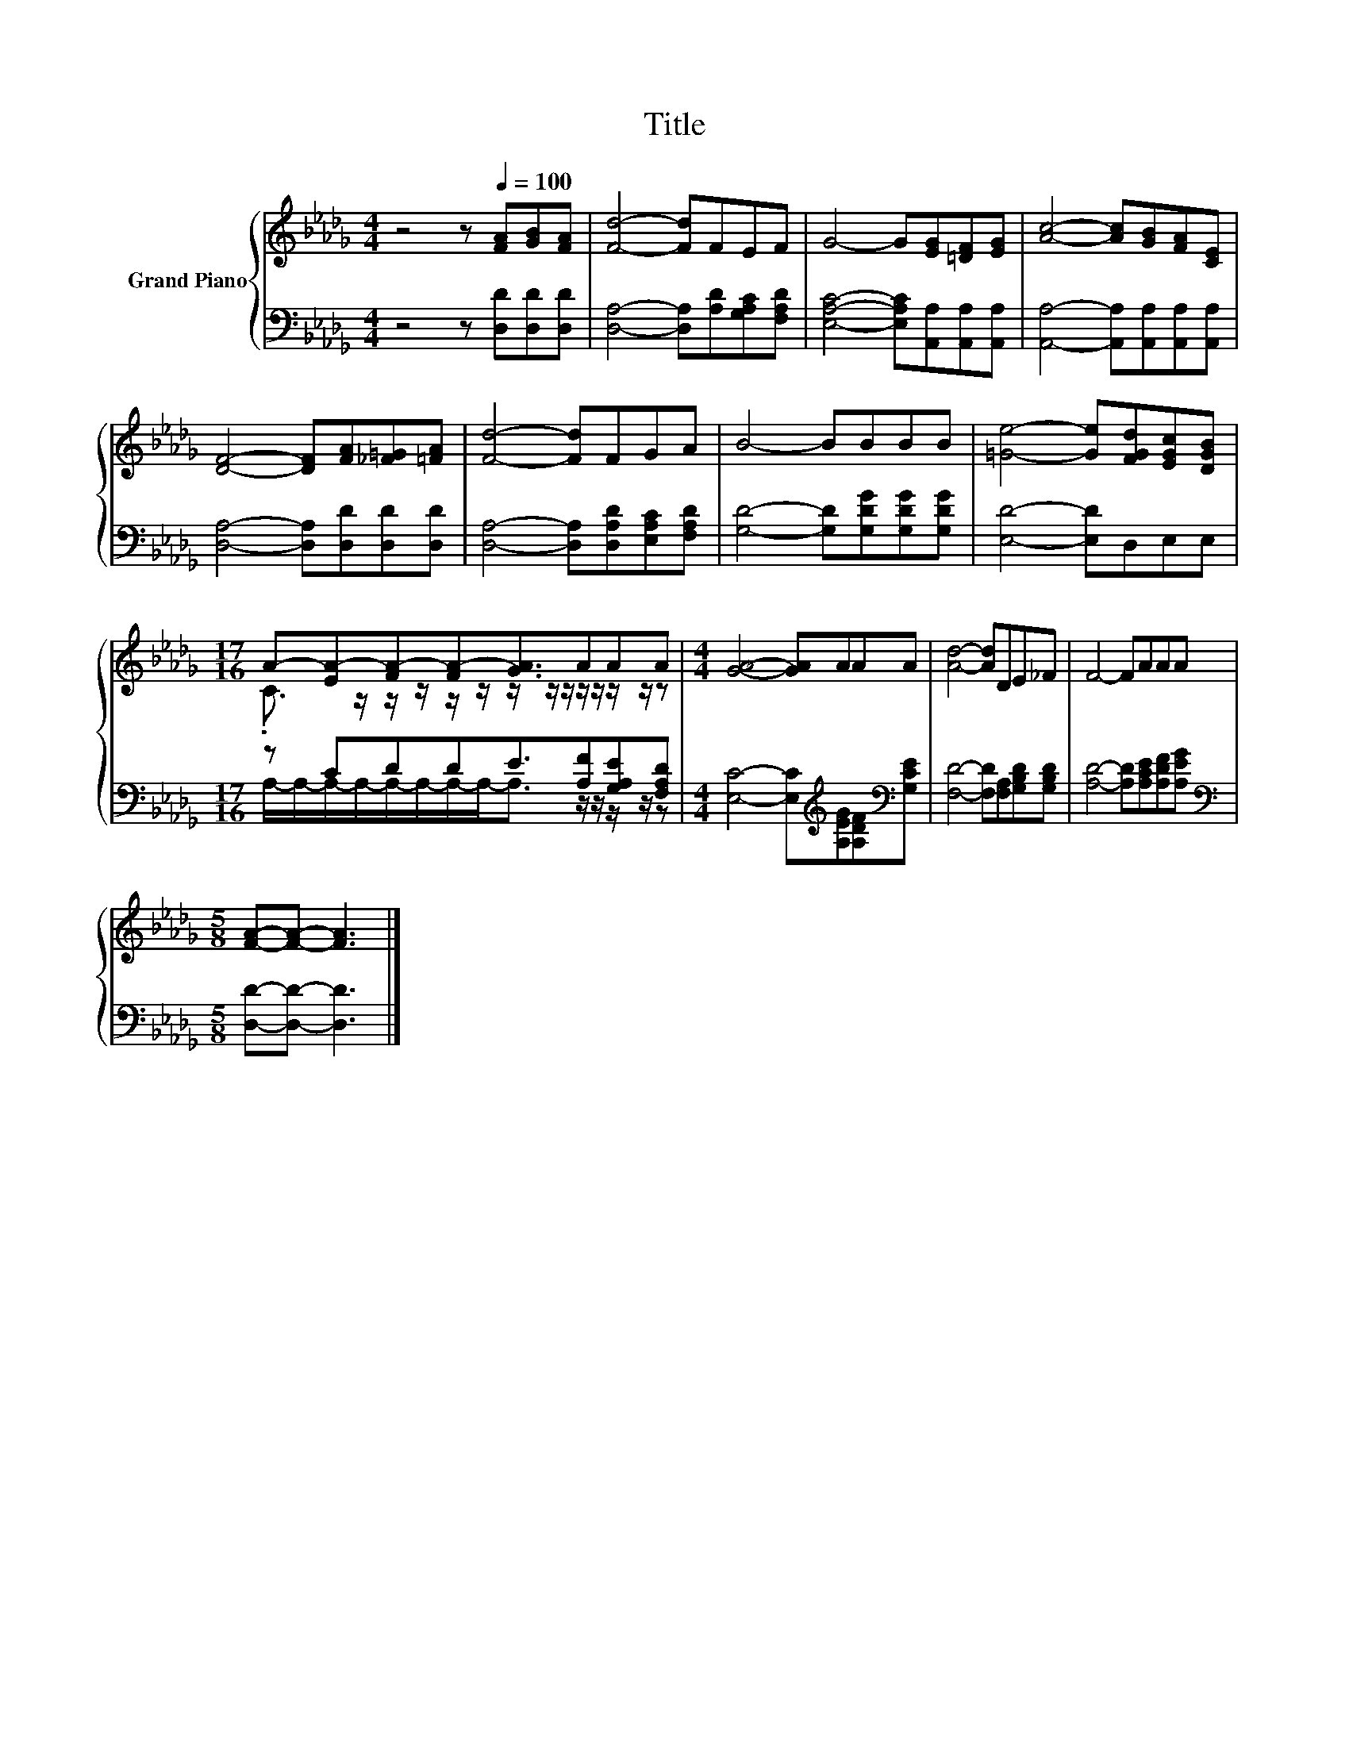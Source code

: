 X:1
T:Title
%%score { ( 1 3 ) | ( 2 4 ) }
L:1/8
M:4/4
K:Db
V:1 treble nm="Grand Piano"
V:3 treble 
V:2 bass 
V:4 bass 
V:1
 z4 z[Q:1/4=100] [FA][GB][FA] | [Fd]4- [Fd]FEF | G4- G[EG][=DF][EG] | [Ac]4- [Ac][GB][FA][CE] | %4
 [DF]4- [DF][FA][_F=G][=FA] | [Fd]4- [Fd]FGA | B4- BBBB | [=Ge]4- [Ge][FGd][EGc][DGB] | %8
[M:17/16] A-[EA-][FA-][FA-][GA]3/2AAA |[M:4/4] [GA]4- [GA]AAA | [Ad]4- [Ad]DE_F | F4- FAAA | %12
[M:5/8] [FA]-[FA]- [FA]3 |] %13
V:2
 z4 z [D,D][D,D][D,D] | [D,A,]4- [D,A,][A,D][G,A,C][F,A,D] | %2
 [E,A,C]4- [E,A,C][A,,A,][A,,A,][A,,A,] | [A,,A,]4- [A,,A,][A,,A,][A,,A,][A,,A,] | %4
 [D,A,]4- [D,A,][D,D][D,D][D,D] | [D,A,]4- [D,A,][D,A,D][E,A,C][F,A,D] | %6
 [G,D]4- [G,D][G,DG][G,DG][G,DG] | [E,D]4- [E,D]D,E,E, |[M:17/16] z CDDE3/2[A,F][G,A,E][F,A,D] | %9
[M:4/4] [E,C]4- [E,C][K:treble][A,EG][A,DF][K:bass][G,CE] | [F,D]4- [F,D][F,A,][G,B,D][G,B,D] | %11
 [A,D]4- [A,D][A,CE][A,DF][A,EG] |[M:5/8][K:bass] [D,D]-[D,D]- [D,D]3 |] %13
V:3
 x8 | x8 | x8 | x8 | x8 | x8 | x8 | x8 |[M:17/16] .C3/2 z/ z/ z/ z/ z/ z/ z/ z/ z/ z/ z/ z/ z | %9
[M:4/4] x8 | x8 | x8 |[M:5/8] x5 |] %13
V:4
 x8 | x8 | x8 | x8 | x8 | x8 | x8 | x8 | %8
[M:17/16] A,/-A,/-A,/-A,/-A,/-A,/-A,/-A,-<A, z/ z/ z/ z/ z |[M:4/4] x5[K:treble] x2[K:bass] x | %10
 x8 | x8 |[M:5/8][K:bass] x5 |] %13


